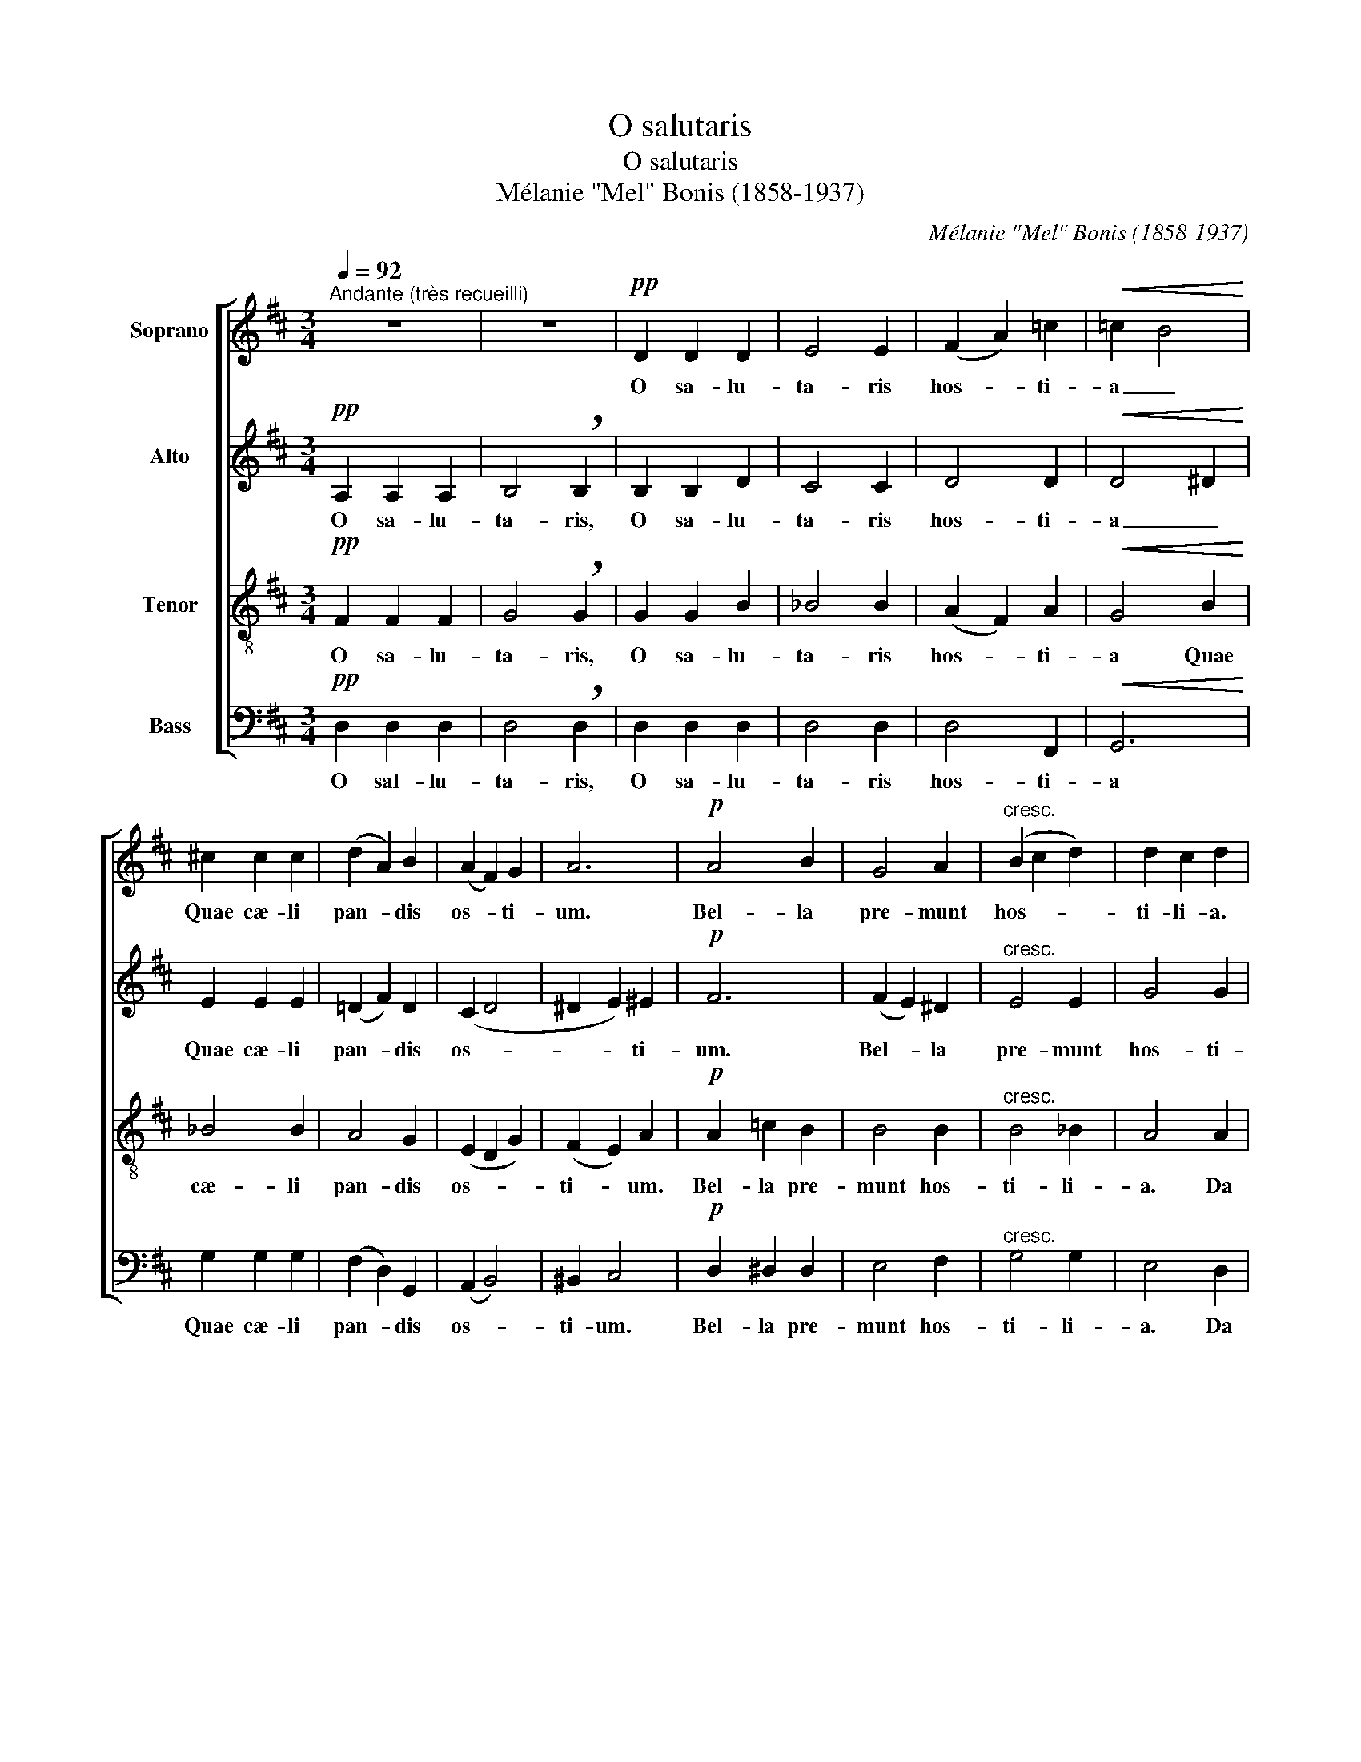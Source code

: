 X:1
T:O salutaris
T:O salutaris
T:Mélanie "Mel" Bonis (1858-1937)
C:Mélanie "Mel" Bonis (1858-1937)
%%score [ 1 2 3 4 ]
L:1/8
Q:1/4=92
M:3/4
K:D
V:1 treble nm="Soprano"
V:2 treble nm="Alto"
V:3 treble-8 nm="Tenor"
V:4 bass nm="Bass"
V:1
"^Andante (très recueilli)" z6 | z6 |!pp! D2 D2 D2 | E4 E2 | (F2 A2) =c2 |!<(! =c2 B4!<)! | %6
w: ||O sa- lu-|ta- ris|hos- * ti-|a _|
 ^c2 c2 c2 | (d2 A2) B2 | (A2 F2) G2 | A6 |!p! A4 B2 | G4 A2 |"^cresc." (B2 c2 d2) | d2 c2 d2 | %14
w: Quae cæ- li|pan- * dis|os- * ti-|um.|Bel- la|pre- munt|hos- * *|ti- li- a.|
 e2 (f2 g2- | g2) f4 |"^dim." (f2 e2) B2 | (A4 G2) | (F2 G2 E2) | F6- | !fermata!F6 | z6 | z6 | %23
w: Da ro- *|* bur|fer _ au-|xi- *|li- * *|um.|_|||
!p! D4 D2 | G4 G2 |"^cresc." (G2 A2 _B2- | B2 =B2) (=c2- | c2 B2) =c2 | !breath!^c4!mf! A2 | d6 | %30
w: Be- la|pre- munt|hos- * *|* * ti-|* * li-|a. Da|ro-|
 c2 z2 A2 | =f6 | e4 z2 | A4 A2 | A2"^cédez" G4 |!>(! A6- | A4!>)! z2 | z6 | z6 |!pp! D2 D2 D2 | %40
w: bur, Da|ro-|bur|fer au-|xi- li-|um.|_|||U- ni tri-|
 E4 E2 | (F2 A2) =c2 |!<(! =c2 B4!<)! | ^c2 c2 c2 | (d2 A2) B2 | (A2 F2) G2 | A6 |!p! A4 B2 | %48
w: no- que|Do- * mi-|no _|Sit sem- pi-|ter- * na|glo- * ri-|a|Qui vi-|
 (G4 A2) |"^cresc." (B2 c2) d2 | d2 c2 d2 | (e2 f2 g2- | g2) f4 |"^dim." (f2 e2 B2) | A4 G2 | %55
w: tam _|si- * ne|ter- mi- no|No- * *|* bis|do- * *|net in|
 (F2 G2) E2 | F6- | !fermata!F6 | z6 | z6 |!p! D4 D2 | G4 z2 |"^cresc." (G2 A2) (_B2- | %63
w: pa- * tri-|a.|_|||Qui vi-|tam|si- * ne|
 B2 =B2) (=c2- | c2 B2) =c2 | ^c4 z2 | d6 | c2 z2 z2 |!mf! =f6 | e4 z2 | A2 A2 A2 | A2"^cédez" G4 | %72
w: _ _ ter-|* * mi-|no.|No-|bis,|No-|bis|do- net in|pa- tri-|
!>(! A6- | A4!>)! z2 | z6 | z6 |!pp! D2 D2 D2 | E4 E2 | (F2 A2) =c2 | (=c2 B2) A2 | %80
w: a.|_|||O sa- lu-|ta- ris|hos- * ti-|a _ Quae|
!<(! (^G2 B2) d2!<)! | (d2 =c2) B2 |!>(! (B2 A2) =G2!>)! | F4 z2 |!p! F6- | F6 | E4 z2 | %87
w: cæ- * li|pan- * dis|os- * ti-|um.|A-||men,|
"^dim." (D4 G2- | G2 B4) | d6 |] %90
w: a- *||men.|
V:2
!pp! A,2 A,2 A,2 | B,4 !breath!B,2 | B,2 B,2 D2 | C4 C2 | D4 D2 |!<(! D4 ^D2!<)! | E2 E2 E2 | %7
w: O sa- lu-|ta- ris,|O sa- lu-|ta- ris|hos- ti-|a _|Quae cæ- li|
 (=D2 F2) D2 | (C2 D4 | ^D2 E2) ^E2 |!p! F6 | (F2 E2) ^D2 |"^cresc." E4 E2 | G4 G2 | G2 F2 E2 | %15
w: pan- * dis|os- *|* * ti-|um.|Bel- * la|pre- munt|hos- ti-|li- a. Da|
 D4 ^D2 |"^dim." ^D2 (E2 G2) | G2 F2 E2 | (E2 =D2 C2) | (C2 D2 B,2) | (D2 !fermata!C4) | z6 | %22
w: ro- bur,|Da ro- *|bur fer au-|xi- * *|li- * *|um. _||
!p! _B,4 B,2 | A,4 D2 | (D2 C2) =F2 |"^cresc." E4 E2 | E6 | =F4 F2 | !breath!E4!mf! A2 | %29
w: Bel- la|pre- munt,|Bel- * la|pre- munt|hos-|ti- li-|a. Da|
 (D2 E2 =F2) | (G2 E2) A2 | (A2 ^G2 B2) | (B2 c2) A2 | (G2 =F2 E2) | D4"^cédez" D2 |!>(! (D2 C4-) | %36
w: ro- * *|bur, _ Da|ro- * *|bur _ fer|au- * *|xi- li-|um. _|
 C4!>)! z2 |!pp! A,2 A,2 A,2 | B,4 !breath!B,2 | B,2 B,2 D2 | C4 C2 | D4 D2 |!<(! D4 ^D2!<)! | %43
w: _|U- ni tri-|no- que,|u- ni tri-|no- que|Do- mi-|no _|
 E2 E2 E2 | (=D2 F2) D2 | (C2 D4 | ^D2 E2) ^E2 |!p! F6 | (F2 =E2) ^D2 |"^cresc." E4 (E2 | G4) G2 | %51
w: Sit sem- pi-|ter- * na|glo- *|* * ri-|a|Qui _ vi-|tam si-|* ne|
 G2 F2 E2 | D4 ^D2 |"^dim." (^D2 E2 G2) | (G2 F2 E2) | (E2 =D2) C2 | (C2 D2) B,2 | %57
w: ter- mi- no.|No- bis,|No- * bis|do- * *|net _ in|pa- * tri-|
 (D2 !fermata!C4) | z6 |!p! _B,4 B,2 | (A,4 D2) | (D2 C2) =F2 |"^cresc." E4 E2 | E6 | =F4 F2 | %65
w: a. _||Qui vi-|tam, _|qui _ vi-|tam si-|ne|ter- mi-|
 E4 z2 | (D2 E2 =F2) | (G2 E2) z2 |!mf! (A2 ^G2 B2) | (B2 =c2) A2 | (G2 =F2) E2 | D4"^cédez" D2 | %72
w: no.|No- * *|bis, _|No- * *|bis _ do-|net _ in|pa- tri-|
!>(! (D2 ^C4- | C4)!>)! z2 |!pp!"^Tempo primo" A,2 A,2 A,2 | B,4 B,2 | B,2 B,2 D2 | C4 C2 | D4 D2 | %79
w: a. _|_|O sa- lu-|ta- ris,|O sa- lu-|ta- ris|hos- ti-|
 D6 |!<(! D2 E2 E2!<)! | E4 ^D2 |!>(! E4 E2!>)! | E2!p! (=D2 =C2 | B,2 C2 B,2 | ^A,4 B,2- | %86
w: a|Quae cæ- li|pan- dis|os- ti-|um. A- *|||
 B,2) ^C4 |"^dim." (=C4 B,2 | ^C2 D2 E2) | F6 |] %90
w: * men,|a- *||men.|
V:3
!pp! F2 F2 F2 | G4 !breath!G2 | G2 G2 B2 | _B4 B2 | (A2 F2) A2 |!<(! G4 B2!<)! | _B4 B2 | A4 G2 | %8
w: O sa- lu-|ta- ris,|O sa- lu-|ta- ris|hos- * ti-|a Quae|cæ- li|pan- dis|
 (E2 D2 G2) | (F2 E2) A2 |!p! A2 =c2 B2 | B4 B2 |"^cresc." B4 _B2 | A4 A2 | A6 | A4 z2 | %16
w: os- * *|ti- * um.|Bel- la pre-|munt hos-|ti- li-|a. Da|ro-|bur,|
"^dim." A2 (G2 B2) | c2 d2 B2 | (^A2 B2 G2) | (F4 ^G2) | (B2 !fermata!^A4) |!p! =A4 A2 | A2 G2 z2 | %23
w: Da ro- *|bur fer au-|xi- * *|li- *|um. _|Bel- la|pre- munt,|
 (G2 =F2) A2 | _B4 B2 |"^cresc." (_B2 A2 G2) | G6 | =c6 | !breath!A4!mf! A2 | (=F2 G2 A2) | %30
w: Bel- * la|pre- munt|hos- * *|ti-|li-|a. Da|ro- * *|
 (_B2 G2) A2 | (d2 =B2 ^G2) | (^G2 A2) c2 | (e2 d2 A2) | (=F2"^cédez" G2) D2 |!>(! E6- | %36
w: bur, _ Da|ro- * *|bur _ fer|au- * *|xi- * li-|um.|
 E4!>)! z2 |!pp! F2 F2 F2 | G4 !breath!G2 | G2 G2 B2 | _B4 B2 | (A2 F2) A2 |!<(! G4 B2!<)! | %43
w: _|U- ni tri-|no- que,|u- ni tri-|no- que|Do- * mi-|no Sit|
 _B4 B2 | A4 G2 | (E2 D2 G2) | (F2 E2) A2 |!p! A2 =c2 B2 | B4 B2 |"^cresc." B4 _B2 | A4 z2 | A6 | %52
w: sem- pi-|ter- na|glo- * *|ri- * a|Qui vi- tam|si- ne|ter- mi-|no.|No-|
 A4 z2 |"^dim." (A2 G2) B2 | (c2 d2 B2) | (^A2 B2) G2 | F4 ^G2 | (B2 !fermata!^A4) |!p! =A4 A2 | %59
w: bis,|No- * bis|do- * *|net _ in|pa- tri-|a. _|Qui vi-|
 (A2 G2) z2 | (G2 =F2) A2 | _B4 z2 |"^cresc." (_B2 A2) G2 | G6 | =c6 | A4 z2 | (=F2 G2 A2) | %67
w: tam, _|qui _ vi-|tam|si- * ne|ter-|mi-|no.|No- * *|
 (_B2 G2) z2 |!mf! (d2 =B2 ^G2) | (^G2 A2) c2 | (e2 d2) A2 | =F2"^cédez" G2 D2 |!>(! E6- | %73
w: bis, _|No- * *|bis _ do-|net _ in|pa- * tri-|a.|
 E4!>)! z2 |!pp!"^Tempo primo" ^F2 F2 F2 | G4 G2 | G2 G2 B2 | _B4 B2 | (A2 F2) A2 | G4 B2 | %80
w: _|O sa- lu-|ta- ris,|O sa- lu-|ta- ris|hos- * ti-|a Quae|
!<(! B2 ^G2 B2!<)! | A4 A2 |!>(! (^G2 A2 ^A2-!>)! | A2) (B2 d2) | D4 z2 |!p! D6 | G2 A2 G2 | %87
w: cæ- * li|pan- dis|os- * *|* ti- *|um.|A-|* * men,|
"^dim." (F4 E2- | E2 G4) | A6 |] %90
w: a- *||men.|
V:4
!pp! D,2 D,2 D,2 | D,4 !breath!D,2 | D,2 D,2 D,2 | D,4 D,2 | D,4 F,,2 |!<(! G,,6!<)! | %6
w: O sal- lu-|ta- ris,|O sa- lu-|ta- ris|hos- ti-|a|
 G,2 G,2 G,2 | (F,2 D,2) G,,2 | (A,,2 B,,4) | ^B,,2 C,4 |!p! D,2 ^D,2 D,2 | E,4 F,2 | %12
w: Quae cæ- li|pan- * dis|os- *|ti- um.|Bel- la pre-|munt hos-|
"^cresc." G,4 G,2 | E,4 D,2 | C,6 | =C,4 B,,2 |"^dim." E,6- | E,2 D,4 | (C,2 B,,2) B,,2 | %19
w: ti- li-|a. Da|ro-|bur, Da|ro-|* bur|fer _ au-|
 (^A,,2 B,,2) D,2 | !fermata!F,6 | z6 | z6 | z2 z2!p! (=F,2- | F,2 E,2) D,2 |"^cresc." C,4 C,2 | %26
w: xi- * li-|um.|||Bel-|* * la|pre- munt|
 (=C,2 B,,2 _B,,2) | A,,4 A,,2 | !breath!A,,4 z2 | z2 z2!mf! A,2 | A,,6 | A,,2 z2 A,,2 | %32
w: hos- * *|ti- li-|a.|Da|ro-|bur, Da|
 A,,4 A,,2 | (C,2 D,2) =C,2 | _B,,4"^cédez" B,,2 |!>(! A,,6- | A,,4!>)! z2 |!pp! D,2 D,2 D,2 | %38
w: ro- bur|fer _ au-|xi- li-|um.|_|U- ni tri-|
 D,4 !breath!D,2 | D,2 D,2 D,2 | D,4 D,2 | D,4 F,,2 |!<(! G,,6!<)! | G,2 G,2 G,2 | (F,2 D,2) G,,2 | %45
w: no- que,|u- ni tri-|no- que|Do- mi-|no|Sit sem- pi-|ter- * na|
 (A,,2 B,,4) | ^B,,2 C,4 |!p! D,2 ^D,2 D,2 | E,4 F,2 |"^cresc." G,4 G,2 | E,4 z2 | C,6 | =C,4 z2 | %53
w: glo- *|ri- a|Qui vi- tam|si- ne|ter- mi-|no.|No-|bis,|
"^dim." E,6- | E,2 D,4 | C,2 B,,2 B,,2 | (^A,,2 B,,2) D,2 | !fermata!F,6 | z6 | z6 | %60
w: No-|* bis|do- net in|pa- * tri-|a.|||
 z2 z2!p! (=F,2- | F,2 E,2) D,2 |"^cresc." C,4 C,2 | (=C,2 B,,2 _B,,2) | A,,4 A,,2 | A,,4 z2 | z6 | %67
w: Qui|_ _ vi-|tam si-|ne _ _|ter- mi-|no.||
 A,,6 | A,,2 z2 z2 |!mf! A,,4 A,,2 | C,2 D,2 =C,2 | _B,,4"^cédez" B,,2 |!>(! A,,6- | A,,4!>)! z2 | %74
w: No-|bis,|No- bis|do- net in|pa- tri-|a.|_|
!pp!"^Tempo primo" D,2 D,2 D,2 | D,4 D,2 | D,2 D,2 D,2 | D,4 D,2 | (D,4 F,,2) | (G,,2 G,2) =F,2 | %80
w: O sa- lu-|ta- ris,|O sa- lu-|ta- ris|hos- *|ti- * a|
!<(! E,2 E,2 ^G,,2!<)! | A,,4 B,,2 |!>(! (=C,4 ^C,2-!>)! | C,2) B,,2 =A,,2 |!p! (G,,2 A,,2 G,,2 | %85
w: Quae cæ- li|pan- dis|os- *|* ti- um.|A- * *|
 F,,2 G,,4) | A,,6 |"^dim." D,6- | D,6 | D,6 |] %90
w: |men,|a-||men.|


